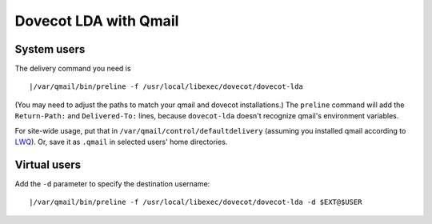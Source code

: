 .. _howto-dovecot_lda_qmail:

Dovecot LDA with Qmail
======================

System users
------------

The delivery command you need is

::

   |/var/qmail/bin/preline -f /usr/local/libexec/dovecot/dovecot-lda

(You may need to adjust the paths to match your qmail and dovecot
installations.) The ``preline`` command will add the ``Return-Path:``
and ``Delivered-To:`` lines, because ``dovecot-lda`` doesn't recognize
qmail's environment variables.

For site-wide usage, put that in ``/var/qmail/control/defaultdelivery``
(assuming you installed qmail according to
`LWQ <http://www.lifewithqmail.org/lwq.html>`__). Or, save it as
``.qmail`` in selected users' home directories.

Virtual users
-------------

Add the ``-d`` parameter to specify the destination username:

::

   |/var/qmail/bin/preline -f /usr/local/libexec/dovecot/dovecot-lda -d $EXT@$USER

